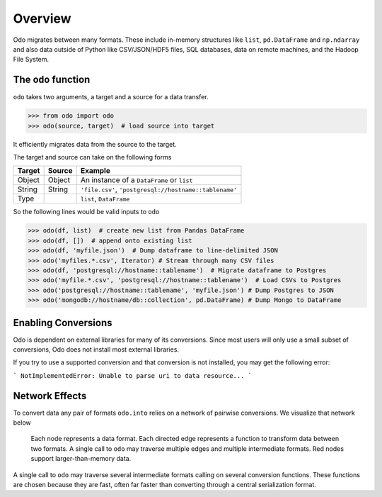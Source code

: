 Overview
========

Odo migrates between many formats.  These include
in-memory structures like ``list``, ``pd.DataFrame`` and ``np.ndarray`` and
also data outside of Python like CSV/JSON/HDF5 files, SQL databases,
data on remote machines, and the Hadoop File System.

The ``odo`` function
--------------------

``odo`` takes two arguments, a target and a source for a data transfer.

.. code-block:: python

   >>> from odo import odo
   >>> odo(source, target)  # load source into target

It efficiently migrates data from the source to the target.

The target and source can take on the following forms

.. table::

   ====== ====== ======================================================
   Target Source Example
   ====== ====== ======================================================
   Object Object An instance of a ``DataFrame`` or ``list``
   String String ``'file.csv'``, ``'postgresql://hostname::tablename'``
   Type          ``list``, ``DataFrame``
   ====== ====== ======================================================

So the following lines would be valid inputs to ``odo``

.. code-block:: python

   >>> odo(df, list)  # create new list from Pandas DataFrame
   >>> odo(df, [])  # append onto existing list
   >>> odo(df, 'myfile.json')  # Dump dataframe to line-delimited JSON
   >>> odo('myfiles.*.csv', Iterator) # Stream through many CSV files
   >>> odo(df, 'postgresql://hostname::tablename')  # Migrate dataframe to Postgres
   >>> odo('myfile.*.csv', 'postgresql://hostname::tablename')  # Load CSVs to Postgres
   >>> odo('postgresql://hostname::tablename', 'myfile.json') # Dump Postgres to JSON
   >>> odo('mongodb://hostname/db::collection', pd.DataFrame) # Dump Mongo to DataFrame


Enabling Conversions
--------------------

Odo is dependent on external libraries for many of its conversions. 
Since most users will only use a small subset of conversions, Odo does not 
install most external libraries. 

If you try to use a supported conversion and that conversion is not 
installed, you may get the following error:

```
NotImplementedError: Unable to parse uri to data resource...
```

Network Effects
---------------

To convert data any pair of formats ``odo.into`` relies on a network of
pairwise conversions.  We visualize that network below

.. figure:: images/conversions.png
   :width: 60 %
   :alt: odo network of conversions
   :target: _images/conversions.png


   Each node represents a data format. Each directed edge represents a function
   to transform data between two formats. A single call to ``odo`` may
   traverse multiple edges and multiple intermediate formats.  Red nodes
   support larger-than-memory data.

A single call to ``odo`` may traverse several intermediate formats calling on
several conversion functions.  These functions are chosen because they are
fast, often far faster than converting through a central serialization format.
